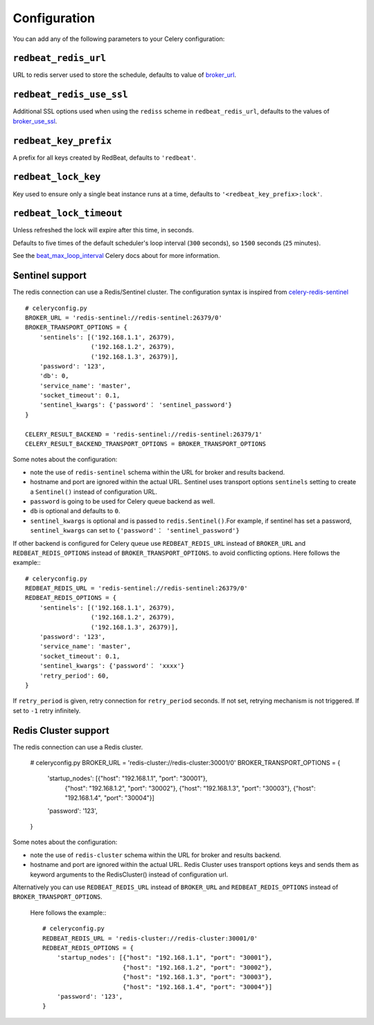 Configuration
--------------

You can add any of the following parameters to your Celery configuration:

``redbeat_redis_url``
~~~~~~~~~~~~~~~~~~~~~

URL to redis server used to store the schedule, defaults to value of
`broker_url`_.

``redbeat_redis_use_ssl``
~~~~~~~~~~~~~~~~~~~~~~~~~~~
Additional SSL options used when using the ``rediss`` scheme in
``redbeat_redis_url``, defaults to the values of `broker_use_ssl`_.

``redbeat_key_prefix``
~~~~~~~~~~~~~~~~~~~~~~

A prefix for all keys created by RedBeat, defaults to ``'redbeat'``.

``redbeat_lock_key``
~~~~~~~~~~~~~~~~~~~~

Key used to ensure only a single beat instance runs at a time,
defaults to ``'<redbeat_key_prefix>:lock'``.

``redbeat_lock_timeout``
~~~~~~~~~~~~~~~~~~~~~~~~

Unless refreshed the lock will expire after this time, in seconds.

Defaults to five times of the default scheduler's loop interval
(``300`` seconds), so ``1500`` seconds (``25`` minutes).

See the `beat_max_loop_interval`_ Celery docs about for more information.

.. _`broker_url`: http://docs.celeryproject.org/en/4.0/userguide/configuration.html#std:setting-broker_url
.. _`broker_use_ssl`: http://docs.celeryproject.org/en/4.0/userguide/configuration.html#std:setting-broker_use_ssl
.. _`beat_max_loop_interval`: http://docs.celeryproject.org/en/4.0/userguide/configuration.html#std:setting-beat_max_loop_interval

Sentinel support
~~~~~~~~~~~~~~~~

The redis connection can use a Redis/Sentinel cluster. The
configuration syntax is inspired from `celery-redis-sentinel
<https://github.com/dealertrack/celery-redis-sentinel>`_ ::

    # celeryconfig.py
    BROKER_URL = 'redis-sentinel://redis-sentinel:26379/0'
    BROKER_TRANSPORT_OPTIONS = {
        'sentinels': [('192.168.1.1', 26379),
                      ('192.168.1.2', 26379),
                      ('192.168.1.3', 26379)],
        'password': '123',
        'db': 0,
        'service_name': 'master',
        'socket_timeout': 0.1,
        'sentinel_kwargs': {'password'： 'sentinel_password'}
    }

    CELERY_RESULT_BACKEND = 'redis-sentinel://redis-sentinel:26379/1'
    CELERY_RESULT_BACKEND_TRANSPORT_OPTIONS = BROKER_TRANSPORT_OPTIONS

Some notes about the configuration:

* note the use of ``redis-sentinel`` schema within the URL for broker and results
  backend.

* hostname and port are ignored within the actual URL. Sentinel uses transport options
  ``sentinels`` setting to create a ``Sentinel()`` instead of configuration URL.

* ``password`` is going to be used for Celery queue backend as well.

* ``db`` is optional and defaults to ``0``.

* ``sentinel_kwargs`` is optional and is passed to ``redis.Sentinel()``.For example, if sentinel has set a password,
  ``sentinel_kwargs`` can set to ``{'password'： 'sentinel_password'}``

If other backend is configured for Celery queue use
``REDBEAT_REDIS_URL`` instead of ``BROKER_URL`` and
``REDBEAT_REDIS_OPTIONS`` instead of ``BROKER_TRANSPORT_OPTIONS``. to
avoid conflicting options. Here follows the example:::

    # celeryconfig.py
    REDBEAT_REDIS_URL = 'redis-sentinel://redis-sentinel:26379/0'
    REDBEAT_REDIS_OPTIONS = {
        'sentinels': [('192.168.1.1', 26379),
                      ('192.168.1.2', 26379),
                      ('192.168.1.3', 26379)],
        'password': '123',
        'service_name': 'master',
        'socket_timeout': 0.1,
        'sentinel_kwargs': {'password'： 'xxxx'}
        'retry_period': 60,
    }

If ``retry_period`` is given, retry connection for ``retry_period``
seconds. If not set, retrying mechanism is not triggered. If set
to ``-1`` retry infinitely.

Redis Cluster support
~~~~~~~~~~~~~~~~~~~~~

The redis connection can use a Redis cluster. 

    # celeryconfig.py
    BROKER_URL = 'redis-cluster://redis-cluster:30001/0'
    BROKER_TRANSPORT_OPTIONS = {
        'startup_nodes': [{"host": "192.168.1.1", "port": "30001"},
                          {"host": "192.168.1.2", "port": "30002"},
                          {"host": "192.168.1.3", "port": "30003"},
                          {"host": "192.168.1.4", "port": "30004"}]
        'password': '123',
    }

Some notes about the configuration:

* note the use of ``redis-cluster`` schema within the URL for broker and results
  backend.

* hostname and port are ignored within the actual URL. Redis Cluster 
  uses transport options keys and sends them as keyword arguments to
  the RedisCluster() instead of configuration url.

Alternatively you can use 
``REDBEAT_REDIS_URL`` instead of ``BROKER_URL`` and
``REDBEAT_REDIS_OPTIONS`` instead of ``BROKER_TRANSPORT_OPTIONS``.
 Here follows the example:::

    # celeryconfig.py
    REDBEAT_REDIS_URL = 'redis-cluster://redis-cluster:30001/0'
    REDBEAT_REDIS_OPTIONS = {
        'startup_nodes': [{"host": "192.168.1.1", "port": "30001"},
                          {"host": "192.168.1.2", "port": "30002"},
                          {"host": "192.168.1.3", "port": "30003"},
                          {"host": "192.168.1.4", "port": "30004"}]
        'password': '123',
    }


